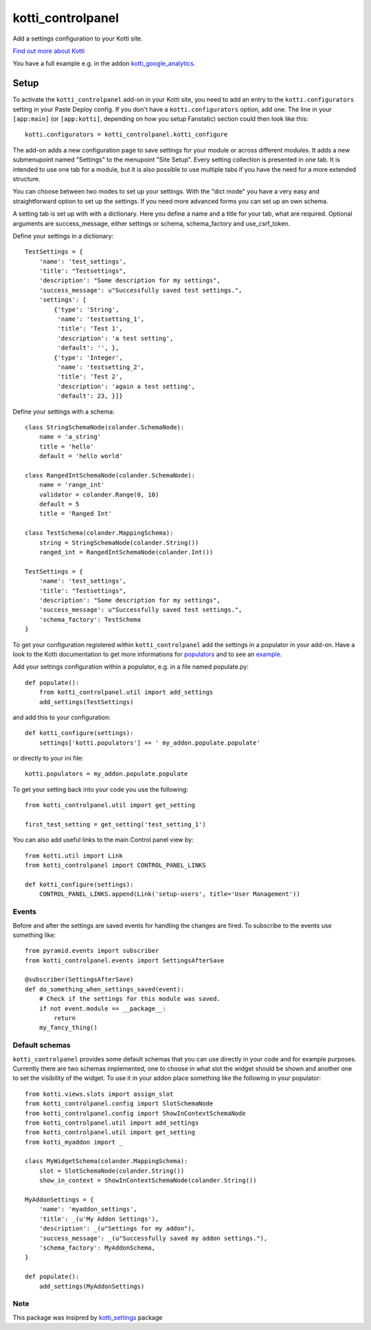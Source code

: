 kotti_controlpanel
*******************

Add a settings configuration to your Kotti site. |build status|_

.. |build status| image:: https://img.shields.io/travis/b4oshany/kotti_controlpanel/production.svg?style=flat-square
.. _build status: http://travis-ci.org/b4oshany/kotti_controlpanel

`Find out more about Kotti`_


You have a full example e.g. in the addon kotti_google_analytics_.

Setup
=====

To activate the ``kotti_controlpanel`` add-on in your Kotti site, you need to
add an entry to the ``kotti.configurators`` setting in your Paste
Deploy config.  If you don't have a ``kotti.configurators`` option,
add one.  The line in your ``[app:main]`` (or ``[app:kotti]``, depending on how
you setup Fanstatic) section could then look like this::

    kotti.configurators = kotti_controlpanel.kotti_configure

The add-on adds a new configuration page to save settings for your module or
across different modules. It adds a new submenupoint named "Settings" to the
menupoint "Site Setup". Every setting collection is presented in one tab. It
is intended to use one tab for a module, but it is also possible to use
multiple tabs if you have the need for a more extended structure.

You can choose between two modes to set up your settings. With the "dict mode"
you have a very easy and straightforward option to set up the settings. If you
need more advanced forms you can set up an own schema.

A setting tab is set up with with a dictionary. Here you define a name and a
title for your tab, what are required. Optional arguments are success_message,
either settings or schema, schema_factory and use_csrf_token.

Define your settings in a dictionary::

    TestSettings = {
        'name': 'test_settings',
        'title': "Testsettings",
        'description': "Some description for my settings",
        'success_message': u"Successfully saved test settings.",
        'settings': [
            {'type': 'String',
             'name': 'testsetting_1',
             'title': 'Test 1',
             'description': 'a test setting',
             'default': '', },
            {'type': 'Integer',
             'name': 'testsetting_2',
             'title': 'Test 2',
             'description': 'again a test setting',
             'default': 23, }]}

Define your settings with a schema::

    class StringSchemaNode(colander.SchemaNode):
        name = 'a_string'
        title = 'hello'
        default = 'hello world'

    class RangedIntSchemaNode(colander.SchemaNode):
        name = 'range_int'
        validator = colander.Range(0, 10)
        default = 5
        title = 'Ranged Int'

    class TestSchema(colander.MappingSchema):
        string = StringSchemaNode(colander.String())
        ranged_int = RangedIntSchemaNode(colander.Int())

    TestSettings = {
        'name': 'test_settings',
        'title': "Testsettings",
        'description': "Some description for my settings",
        'success_message': u"Successfully saved test settings.",
        'schema_factory': TestSchema
    }


To get your configuration registered within ``kotti_controlpanel`` add the
settings in a populator in your add-on. Have a look to the Kotti documentation
to get more informations for populators_ and to see an example_.


Add your settings configuration within a populator, e.g. in a file named populate.py::

    def populate():
        from kotti_controlpanel.util import add_settings
        add_settings(TestSettings)

and add this to your configuration::

    def kotti_configure(settings):
        settings['kotti.populators'] += ' my_addon.populate.populate'

or directly to your ini file::

    kotti.populators = my_addon.populate.populate


To get your setting back into your code you use the following::

    from kotti_controlpanel.util import get_setting

    first_test_setting = get_setting('test_setting_1')


You can also add useful links to the main Control panel view by::

    from kotti.util import Link
    from kotti_controlpanel import CONTROL_PANEL_LINKS

    def kotti_configure(settings):
        CONTROL_PANEL_LINKS.append(Link('setup-users', title='User Management'))


Events
------

Before and after the settings are saved events for handling the changes are fired. To subscribe
to the events use something like::

    from pyramid.events import subscriber
    from kotti_controlpanel.events import SettingsAfterSave

    @subscriber(SettingsAfterSave)
    def do_something_when_settings_saved(event):
        # Check if the settings for this module was saved.
        if not event.module == __package__:
            return
        my_fancy_thing()

Default schemas
---------------

``kotti_controlpanel`` provides some default schemas that you can use directly in your code and for
example purposes. Currently there are two schemas implemented, one to choose in what slot the
widget should be shown and another one to set the visibility of the widget. To use it in your
addon place something like the following in your populator::

    from kotti.views.slots import assign_slot
    from kotti_controlpanel.config import SlotSchemaNode
    from kotti_controlpanel.config import ShowInContextSchemaNode
    from kotti_controlpanel.util import add_settings
    from kotti_controlpanel.util import get_setting
    from kotti_myaddon import _

    class MyWidgetSchema(colander.MappingSchema):
        slot = SlotSchemaNode(colander.String())
        show_in_context = ShowInContextSchemaNode(colander.String())

    MyAddonSettings = {
        'name': 'myaddon_settings',
        'title': _(u'My Addon Settings'),
        'description': _(u"Settings for my addon"),
        'success_message': _(u"Successfully saved my addon settings."),
        'schema_factory': MyAddonSchema,
    }

    def populate():
        add_settings(MyAddonSettings)

Note
-----

This package was insipred by `kotti_settings`_ package

.. _Find out more about Kotti: http://pypi.python.org/pypi/Kotti
.. _populators: http://kotti.readthedocs.org/en/latest/developing/configuration.html#kotti-populators
.. _example: http://kotti.readthedocs.org/en/latest/developing/frontpage-different-template.html
.. _kotti_google_analytics: https://pypi.python.org/pypi/kotti_google_analytics
.. _kotti_settings: https://pypi.python.org/pypi/kotti_settings
